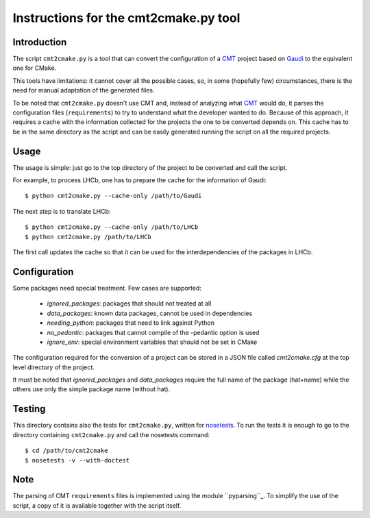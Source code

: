 Instructions for the cmt2cmake.py tool
======================================

Introduction
------------
The script ``cmt2cmake.py`` is a tool that can convert the configuration of a
CMT_ project based on Gaudi_ to the equivalent one for CMake.

This tools have limitations: it cannot cover all the possible cases, so, in some
(hopefully few) circumstances, there is the need for manual adaptation of the
generated files.

To be noted that ``cmt2cmake.py`` doesn't use CMT and, instead of analyzing what
CMT_ would do, it parses the configuration files (``requirements``) to try to
understand what the developer wanted to do. Because of this approach, it
requires a cache with the information collected for the projects the one to be
converted depends on.  This cache has to be in the same directory as the script
and can be easily generated running the script on all the required projects.

Usage
-----
The usage is simple: just go to the top directory of the project to be converted
and call the script.

For example, to process LHCb, one has to prepare the cache for the information
of Gaudi::

    $ python cmt2cmake.py --cache-only /path/to/Gaudi

The next step is to translate LHCb::

    $ python cmt2cmake.py --cache-only /path/to/LHCb
    $ python cmt2cmake.py /path/to/LHCb

The first call updates the cache so that it can be used for the
interdependencies of the packages in LHCb.

Configuration
-------------
Some packages need special treatment. Few cases are supported:

    - `ignored_packages`: packages that should not treated at all
    - `data_packages`: known data packages, cannot be used in dependencies
    - `needing_python`: packages that need to link against Python
    - `no_pedantic`: packages that cannot compile of the -pedantic option is used
    - `ignore_env`: special environment variables that should not be set in CMake

The configuration required for the conversion of a project can be stored in a
JSON file called `cmt2cmake.cfg` at the top level directory of the project.

It must be noted that `ignored_packages` and `data_packages` require the full
name of the package (hat+name) while the others use only the simple package name
(without hat).

Testing
-------
This directory contains also the tests for ``cmt2cmake.py``, written for
nosetests_. To run the tests it is enough to go to the directory containing
``cmt2cmake.py`` and call the nosetests command::

    $ cd /path/to/cmt2cmake
    $ nosetests -v --with-doctest


Note
----
The parsing of CMT ``requirements`` files is implemented using the module
``pyparsing``_. To simplify the use of the script, a copy of it is available
together with the script itself.


.. _CMT: http://www.cmtsite.org
.. _CMake: http://www.cmake.org
.. _Gaudi: http://cern.ch/gaudi
.. _pyparsing: http://pyparsing.wikispaces.com
.. _nosetests: http://nose.readthedocs.org

